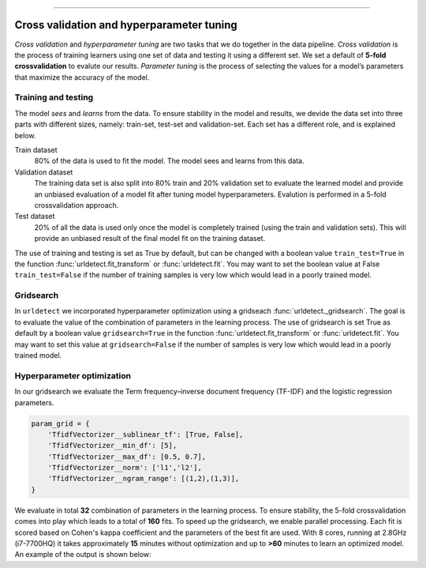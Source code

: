 .. _code_directive:

-------------------------------------

Cross validation and hyperparameter tuning
'''''''''''''''''''''''''''''''''''''''''''

*Cross validation* and *hyperparameter tuning* are two tasks that we do together in the data pipeline.
*Cross validation* is the process of training learners using one set of data and testing it using a different set. We set a default of **5-fold crossvalidation** to evalute our results.
*Parameter tuning* is the process of selecting the values for a model’s parameters that maximize the accuracy of the model.

.. _five-fold_cross_validation:

.. figure:: ../figs/five-fold_cross_validation.png

 
Training and testing
--------------------

The model *sees* and *learns* from the data. To ensure stability in the model and results, we devide the data set into three parts with different sizes, namely: train-set, test-set and validation-set.
Each set has a different role, and is explained below.

Train dataset
    80% of the data is used to fit the model. The model sees and learns from this data.

Validation dataset
    The training data set is also split into 80% train and 20% validation set to evaluate the learned model and provide an unbiased evaluation of a model fit after tuning model hyperparameters.
    Evalution is performed in a 5-fold crossvalidation approach.

Test dataset
    20% of all the data is used only once the model is completely trained (using the train and validation sets).
    This will provide an unbiased result of the final model fit on the training dataset.


The use of training and testing is set as True by default, but can be changed with a boolean value ``train_test=True`` in the function :func:`urldetect.fit_transform` or :func:`urldetect.fit`.
You may want to set the boolean value at False ``train_test=False`` if the number of training samples is very low which would lead in a poorly trained model.


Gridsearch
----------

In ``urldetect`` we incorporated hyperparameter optimization using a gridseach :func:`urldetect._gridsearch`. The goal is to evaluate the value of the combination of parameters in the learning process.
The use of gridsearch is set True as default by a boolean value ``gridsearch=True`` in the function :func:`urldetect.fit_transform` or :func:`urldetect.fit`.
You may want to set this value at ``gridsearch=False`` if the number of samples is very low which would lead in a poorly trained model.


Hyperparameter optimization
---------------------------

In our gridsearch we evaluate the Term frequency–inverse document frequency (TF-IDF) and the logistic regression parameters.

.. code:: python

    param_grid = {
        'TfidfVectorizer__sublinear_tf': [True, False],
        'TfidfVectorizer__min_df': [5],
        'TfidfVectorizer__max_df': [0.5, 0.7],
        'TfidfVectorizer__norm': ['l1','l2'],
        'TfidfVectorizer__ngram_range': [(1,2),(1,3)],
    }


We evaluate in total **32** combination of parameters in the learning process.
To ensure stability, the 5-fold crossvalidation comes into play which leads to a total of **160** fits.
To speed up the gridsearch, we enable parallel processing. Each fit is scored based on Cohen's kappa coefficient and the parameters of the best fit are used.
With 8 cores, running at 2.8GHz (i7-7700HQ) it takes approximately **15** minutes without optimization and up to **>60** minutes to learn an optimized model. An example of the output is shown below:


.. raw:: html

	<hr>
	<center>
		<script async type="text/javascript" src="//cdn.carbonads.com/carbon.js?serve=CEADP27U&placement=erdogantgithubio" id="_carbonads_js"></script>
	</center>
	<hr>
